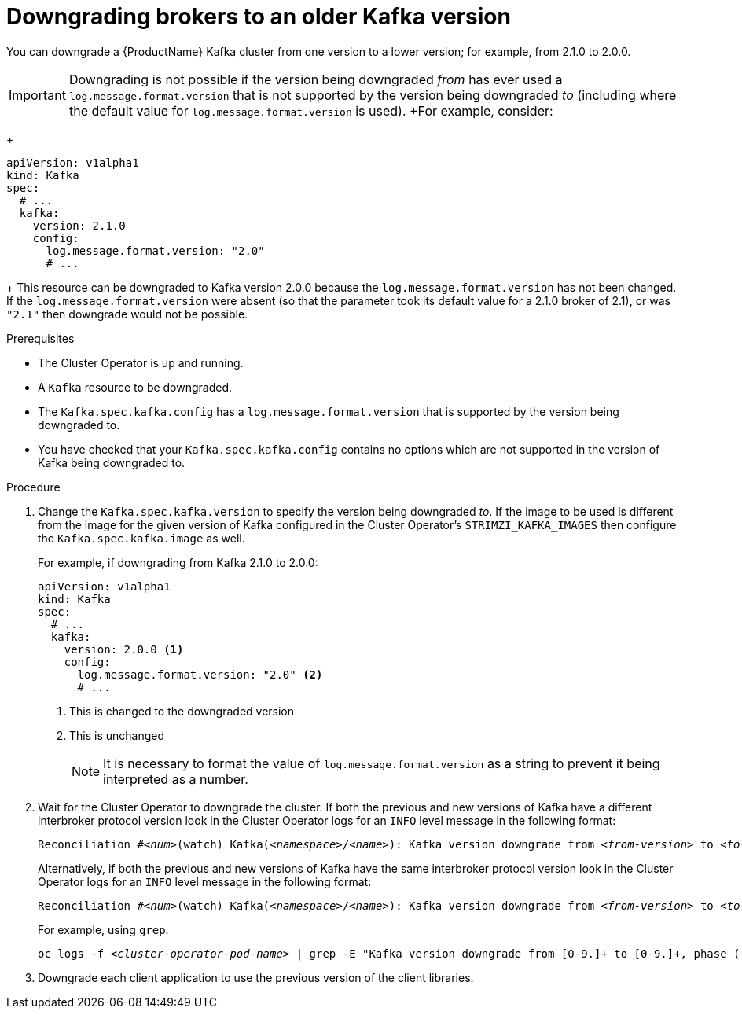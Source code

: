 // This module is included in the following assemblies:
//
// assembly-upgrading-kafka-versions.adoc


[id='proc-downgrading-brokers-older-kafka-{context}']

= Downgrading brokers to an older Kafka version

You can downgrade a {ProductName} Kafka cluster from one version to a lower version; for example, from 2.1.0 to 2.0.0.

IMPORTANT: Downgrading is not possible if the version being downgraded _from_ has ever used a `log.message.format.version` that is not supported by the version being downgraded _to_ (including where the default value for `log.message.format.version` is used). 
+For example, consider:
+
[source,yaml]
----
apiVersion: v1alpha1
kind: Kafka
spec:
  # ...
  kafka:
    version: 2.1.0
    config:
      log.message.format.version: "2.0"
      # ...
----
+
This resource can be downgraded to Kafka version 2.0.0 because the `log.message.format.version` has not been changed.
If the `log.message.format.version` were absent (so that the parameter took its default value for a 2.1.0 broker of 2.1), or was `"2.1"` then downgrade would not be possible.


.Prerequisites

* The Cluster Operator is up and running.
* A `Kafka` resource to be downgraded.
* The `Kafka.spec.kafka.config` has a `log.message.format.version` that is supported by the version being downgraded to.
* You have checked that your `Kafka.spec.kafka.config` contains no options which are not supported in the version of Kafka being downgraded to.

.Procedure

. Change the `Kafka.spec.kafka.version` to specify the version being downgraded _to_.
If the image to be used is different from the image for the given version of Kafka configured in the Cluster Operator's `STRIMZI_KAFKA_IMAGES` then configure the `Kafka.spec.kafka.image` as well.
+
For example, if downgrading from Kafka 2.1.0 to 2.0.0:
+
[source,yaml]
----
apiVersion: v1alpha1
kind: Kafka
spec:
  # ...
  kafka:
    version: 2.0.0 <1>
    config:
      log.message.format.version: "2.0" <2>
      # ...
----
<1> This is changed to the downgraded version
<2> This is unchanged
+
NOTE: It is necessary to format the value of `log.message.format.version` as a string to prevent it being interpreted as a number.

. Wait for the Cluster Operator to downgrade the cluster.
If both the previous and new versions of Kafka have a different interbroker protocol version look in the Cluster Operator logs for an `INFO` level message  in the following format:
+
[source,subs="+quotes"]
----
Reconciliation #_<num>_(watch) Kafka(_<namespace>_/_<name>_): Kafka version downgrade from _<from-version>_ to _<to-version>_, phase 2 of 2 completed
----
+
Alternatively, if both the previous and new versions of Kafka have the same interbroker protocol version look in the Cluster Operator logs for an `INFO` level message in the following format:
+
[source,subs="+quotes"]
----
Reconciliation #_<num>_(watch) Kafka(_<namespace>_/_<name>_): Kafka version downgrade from _<from-version>_ to _<to-version>_, phase 1 of 1 completed
----
+
For example, using `grep`:
+
[source,shell,subs="+quotes"]
----
oc logs -f _<cluster-operator-pod-name>_ | grep -E "Kafka version downgrade from [0-9.]+ to [0-9.]+, phase ([0-9]+) of \1 completed"
----

. Downgrade each client application to use the previous version of the client libraries.

.Additional resources
